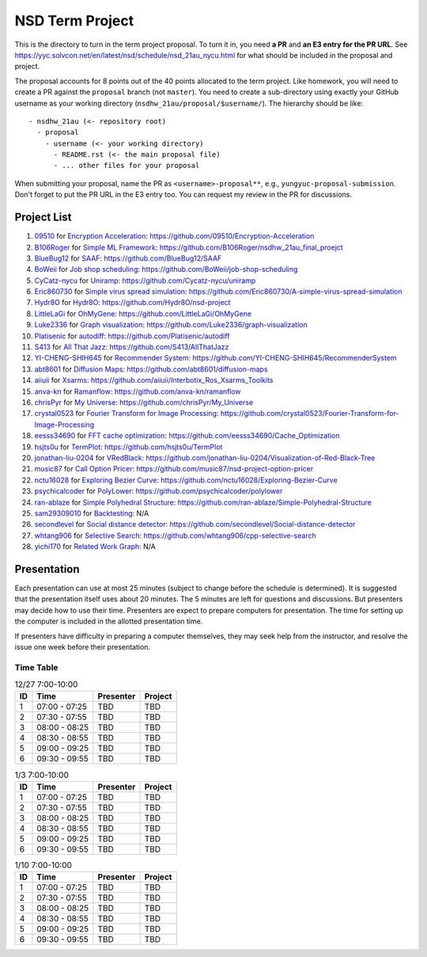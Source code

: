================
NSD Term Project
================

This is the directory to turn in the term project proposal.  To turn it in, you
need **a PR** and **an E3 entry for the PR URL**.  See
https://yyc.solvcon.net/en/latest/nsd/schedule/nsd_21au_nycu.html for what
should be included in the proposal and project.

The proposal accounts for 8 points out of the 40 points allocated to the term
project.  Like homework, you will need to create a PR against the ``proposal``
branch (not ``master``).  You need to create a sub-directory using exactly your
GitHub username as your working directory (``nsdhw_21au/proposal/$username/``).
The hierarchy should be like::

  - nsdhw_21au (<- repository root)
    - proposal
      - username (<- your working directory)
        - README.rst (<- the main proposal file)
        - ... other files for your proposal

When submitting your proposal, name the PR as ``<username>-proposal**``, e.g.,
``yungyuc-proposal-submission``.  Don't forget to put the PR URL in the E3
entry too.  You can request my review in the PR for discussions.

Project List
============

#. `09510 <https://github.com/09510>`__ for
   `Encryption Acceleration <09510/README.rst>`__:
   https://github.com/09510/Encryption-Acceleration
#. `B106Roger <https://github.com/B106Roger>`__ for
   `Simple ML Framework <B106Roger/README.rst>`__:
   https://github.com/B106Roger/nsdhw_21au_final_proejct
#. `BlueBug12 <https://github.com/BlueBug12>`__ for `SAAF
   <BlueBug12/README.rst>`__: https://github.com/BlueBug12/SAAF
#. `BoWeii <https://github.com/BoWeii>`__ for `Job shop scheduling
   <BoWeii/README.rst>`__: https://github.com/BoWeii/job-shop-scheduling
#. `CyCatz-nycu <https://github.com/Cycatz-nycu>`__ for `Uniramp
   <Cycatz-nycu/README.org>`__: https://github.com/Cycatz-nycu/uniramp
#. `Eric860730 <https://github.com/Eric860730>`__ for `Simple virus spread
   simulation <Eric860730/README.rst>`__:
   https://github.com/Eric860730/A-simple-virus-spread-simulation
#. `Hydr8O <https://github.com/Hydr8O>`__ for `Hydr8O <Hydr8O/README.rst>`__:
   https://github.com/Hydr8O/nsd-project
#. `LittleLaGi <https://github.com/LittleLaGi>`__ for `OhMyGene
   <LittleLaGi/README.rst>`__: https://github.com/LittleLaGi/OhMyGene
#. `Luke2336 <https://github.com/Luke2336>`__ for `Graph visualization
   <Luke2336/README.rst>`__: https://github.com/Luke2336/graph-visualization
#. `Platisenic <https://github.com/Platisenic>`__ for `autodiff
   <Platisenic/README.md>`__: https://github.com/Platisenic/autodiff
#. `S413 <https://github.com/S413>`__ for `All That Jazz <S413/README.rst>`__:
   https://github.com/S413/AllThatJazz
#. `YI-CHENG-SHIH645 <https://github.com/YI-CHENG-SHIH645>`__ for `Recommender
   System <YI-CHENG-SHIH645/README.rst>`__:
   https://github.com/YI-CHENG-SHIH645/RecommenderSystem
#. `abt8601 <https://github.com/abt8601>`__ for `Diffusion Maps
   <abt8601/README.rst>`__: https://github.com/abt8601/diffusion-maps
#. `aiiuii <https://github.com/aiiuii>`__ for `Xsarms <aiiuii/README.rst>`__:
   https://github.com/aiiuii/Interbotix_Ros_Xsarms_Toolkits
#. `anva-kn <https://github.com/anva-kn>`__ for `Ramanflow
   <anva-kn/README.rst>`__: https://github.com/anva-kn/ramanflow
#. `chrisPyr <https://github.com/chrisPyr>`__ for `My Universe
   <chrisPyr/README.rst>`__: https://github.com/chrisPyr/My_Universe
#. `crystal0523 <https://github.com/crystal0523>`__ for `Fourier Transform for
   Image Processing <crystal0523/README.md>`__:
   https://github.com/crystal0523/Fourier-Transform-for-Image-Processing
#. `eesss34690 <https://github.com/eesss34690>`__ for `FFT cache optimization
   <eesss34690/README.rst>`__: https://github.com/eesss34690/Cache_Optimization
#. `hsjts0u <https://github.com/hsjts0u>`__ for `TermPlot <hsjts0u>`__:
   https://github.com/hsjts0u/TermPlot
#. `jonathan-liu-0204 <https://github.com/jonathan-liu-0204>`__ for `VRedBlack
   <jonathan-liu-0204/0716304-Proposal.rst>`__:
   https://github.com/jonathan-liu-0204/Visualization-of-Red-Black-Tree
#. `music87 <https://github.com/music87>`__ for `Call Option Pricer
   <music87/proposal.md>`__:
   https://github.com/music87/nsd-project-option-pricer
#. `nctu16028 <https://github.com/nctu16028>`__ for `Exploring Bezier Curve
   <nctu16028>`__: https://github.com/nctu16028/Exploring-Bezier-Curve
#. `psychicalcoder <https://github.com/psychicalcoder>`__ for `PolyLower
   <psychicalcoder/README.org>`__: https://github.com/psychicalcoder/polylower
#. `ran-ablaze <https://github.com/ran-ablaze>`__ for `Simple Polyhedral
   Structure <ran-ablaze>`__:
   https://github.com/ran-ablaze/Simple-Polyhedral-Structure
#. `sam29309010 <https://github.com/sam29309010>`__ for `Backtesting
   <sam29309010/readme.md>`__: N/A
#. `secondlevel <https://github.com/secondlevel>`__ for `Social distance
   detector <secondlevel/README.md>`__:
   https://github.com/secondlevel/Social-distance-detector
#. `whtang906 <https://github.com/whtang906>`__ for `Selective Search
   <whtang906/README.md>`__: https://github.com/whtang906/cpp-selective-search
#. `yichi170 <https://github.com/yichi170>`__ for `Related Work Graph
   <yichi170/README.rst>`__: N/A

Presentation
============

Each presentation can use at most 25 minutes (subject to change before the
schedule is determined). It is suggested that the presentation itself uses
about 20 minutes. The 5 minutes are left for questions and discussions. But
presenters may decide how to use their time. Presenters are expect to prepare
computers for presentation. The time for setting up the computer is included in
the allotted presentation time.

If presenters have difficulty in preparing a computer themselves, they may seek
help from the instructor, and resolve the issue one week before their
presentation.

Time Table
++++++++++

.. list-table:: 12/27 7:00-10:00
  :header-rows: 1

  * - ID
    - Time
    - Presenter
    - Project
  * - 1
    - 07:00 - 07:25
    - TBD
    - TBD
  * - 2
    - 07:30 - 07:55
    - TBD
    - TBD
  * - 3
    - 08:00 - 08:25
    - TBD
    - TBD
  * - 4
    - 08:30 - 08:55
    - TBD
    - TBD
  * - 5
    - 09:00 - 09:25
    - TBD
    - TBD
  * - 6
    - 09:30 - 09:55
    - TBD
    - TBD

.. list-table:: 1/3 7:00-10:00
  :header-rows: 1

  * - ID
    - Time
    - Presenter
    - Project
  * - 1
    - 07:00 - 07:25
    - TBD
    - TBD
  * - 2
    - 07:30 - 07:55
    - TBD
    - TBD
  * - 3
    - 08:00 - 08:25
    - TBD
    - TBD
  * - 4
    - 08:30 - 08:55
    - TBD
    - TBD
  * - 5
    - 09:00 - 09:25
    - TBD
    - TBD
  * - 6
    - 09:30 - 09:55
    - TBD
    - TBD

.. list-table:: 1/10 7:00-10:00
  :header-rows: 1

  * - ID
    - Time
    - Presenter
    - Project
  * - 1
    - 07:00 - 07:25
    - TBD
    - TBD
  * - 2
    - 07:30 - 07:55
    - TBD
    - TBD
  * - 3
    - 08:00 - 08:25
    - TBD
    - TBD
  * - 4
    - 08:30 - 08:55
    - TBD
    - TBD
  * - 5
    - 09:00 - 09:25
    - TBD
    - TBD
  * - 6
    - 09:30 - 09:55
    - TBD
    - TBD
